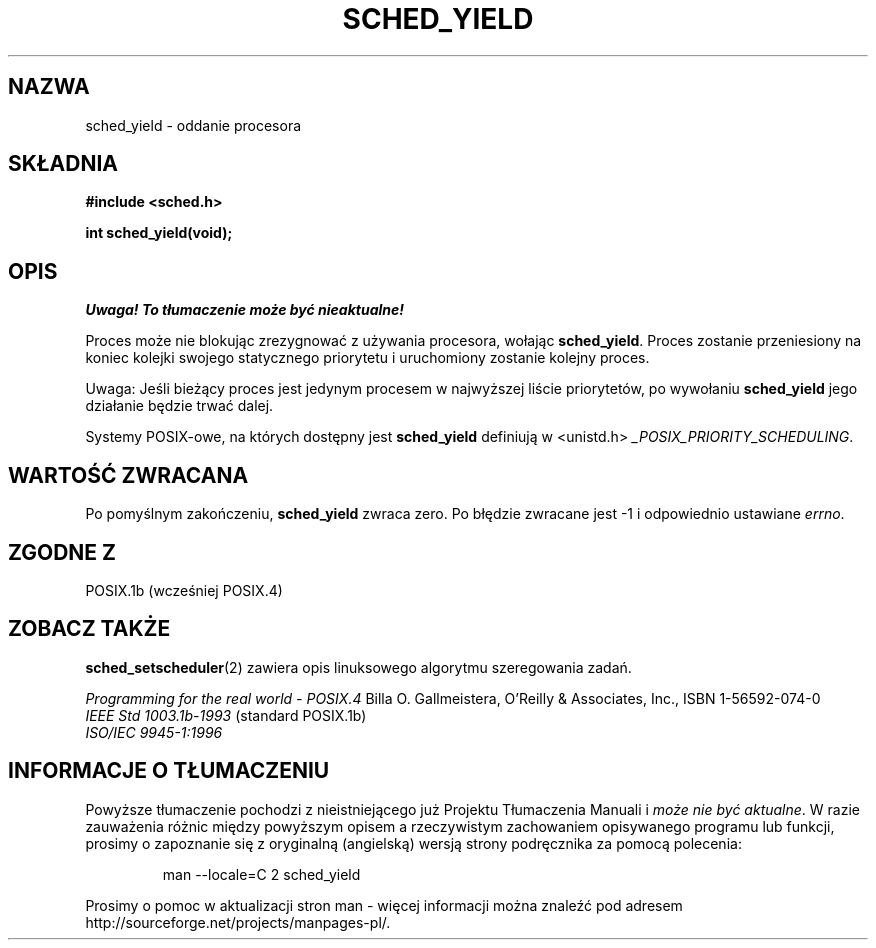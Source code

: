 .\" Hey Emacs! This file is -*- nroff -*- source.
.\"
.\" 1999 PTM Przemek Borys
.\" Aktualność: man-pages 1.47
.\"
.\" Copyright (C) Tom Bjorkholm & Markus Kuhn, 1996
.\"
.\" This is free documentation; you can redistribute it and/or
.\" modify it under the terms of the GNU General Public License as
.\" published by the Free Software Foundation; either version 2 of
.\" the License, or (at your option) any later version.
.\"
.\" The GNU General Public License's references to "object code"
.\" and "executables" are to be interpreted as the output of any
.\" document formatting or typesetting system, including
.\" intermediate and printed output.
.\"
.\" This manual is distributed in the hope that it will be useful,
.\" but WITHOUT ANY WARRANTY; without even the implied warranty of
.\" MERCHANTABILITY or FITNESS FOR A PARTICULAR PURPOSE.  See the
.\" GNU General Public License for more details.
.\"
.\" You should have received a copy of the GNU General Public
.\" License along with this manual; if not, write to the Free
.\" Software Foundation, Inc., 59 Temple Place, Suite 330, Boston, MA 02111,
.\" USA.
.\"
.\" 1996-04-01 Tom Bjorkholm <tomb@mydata.se>
.\"            First version written
.\" 1996-04-10 Markus Kuhn <mskuhn@cip.informatik.uni-erlangen.de>
.\"            revision
.\"
.TH SCHED_YIELD 2 1996-04-10 "Linux 1.3.81" "Podręcznik programisty Linuksa"
.SH NAZWA
sched_yield \- oddanie procesora
.SH SKŁADNIA
.B #include <sched.h>
.sp
\fBint sched_yield(void);
.fi
.SH OPIS
\fI Uwaga! To tłumaczenie może być nieaktualne!\fP
.PP
Proces może nie blokując zrezygnować z używania procesora, wołając
.BR sched_yield .
Proces zostanie przeniesiony na koniec kolejki swojego statycznego
priorytetu i uruchomiony zostanie kolejny proces.

Uwaga: Jeśli bieżący proces jest jedynym procesem w najwyższej liście
priorytetów, po wywołaniu
.B sched_yield
jego działanie będzie trwać dalej.

Systemy POSIX-owe, na których dostępny jest
.B sched_yield
definiują w  <unistd.h>
.IR _POSIX_PRIORITY_SCHEDULING .

.SH "WARTOŚĆ ZWRACANA"
Po pomyślnym zakończeniu,
.B sched_yield
zwraca zero.
Po błędzie zwracane jest \-1 i odpowiednio ustawiane
.IR errno .

.SH "ZGODNE Z"
POSIX.1b (wcześniej POSIX.4)
.SH "ZOBACZ TAKŻE"
.BR sched_setscheduler (2)
zawiera opis linuksowego algorytmu szeregowania zadań.
.PP
.I Programming for the real world \- POSIX.4
Billa O. Gallmeistera, O'Reilly & Associates, Inc., ISBN 1-56592-074-0
.br
.I IEEE Std 1003.1b-1993
(standard POSIX.1b)
.br
.I ISO/IEC 9945-1:1996
.SH "INFORMACJE O TŁUMACZENIU"
Powyższe tłumaczenie pochodzi z nieistniejącego już Projektu Tłumaczenia Manuali i 
\fImoże nie być aktualne\fR. W razie zauważenia różnic między powyższym opisem
a rzeczywistym zachowaniem opisywanego programu lub funkcji, prosimy o zapoznanie 
się z oryginalną (angielską) wersją strony podręcznika za pomocą polecenia:
.IP
man \-\-locale=C 2 sched_yield
.PP
Prosimy o pomoc w aktualizacji stron man \- więcej informacji można znaleźć pod
adresem http://sourceforge.net/projects/manpages\-pl/.
